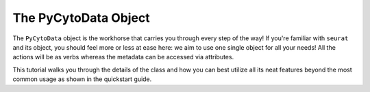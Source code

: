 ###########################
The PyCytoData Object
###########################

The ``PyCytoData`` object is the workhorse that carries you through every step
of the way! If you're familiar with ``seurat`` and its object, you should feel
more or less at ease here: we aim to use one single object for all your needs!
All the actions will be as verbs whereas the metadata can be accessed via
attributes. 

This tutorial walks you through the details of the class and how you can best
utilize all its neat features beyond the most common usage as shown in the
quickstart guide.